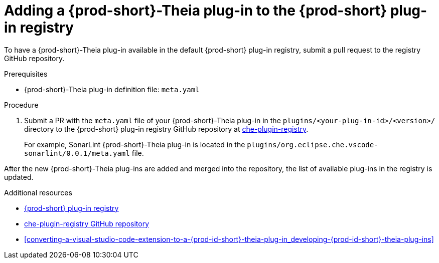[id="adding-a-{prod-id-short}-theia-plug-in-to-the-{prod-id-short}-plug-in-registry_{context}"]
= Adding a {prod-short}-Theia plug-in to the {prod-short} plug-in registry

To have a {prod-short}-Theia plug-in available in the default {prod-short} plug-in registry, submit a pull request to the registry GitHub repository.

.Prerequisites

* {prod-short}-Theia plug-in definition file: `meta.yaml`


.Procedure

. Submit a PR with the `meta.yaml` file of your {prod-short}-Theia plug-in in the `plugins/<your-plug-in-id>/<version>/` directory to the {prod-short} plug-in registry GitHub repository at link:https://github.com/eclipse/che-plugin-registry/[che-plugin-registry].
+
For example, SonarLint {prod-short}-Theia plug-in is located in the `plugins/org.eclipse.che.vscode-sonarlint/0.0.1/meta.yaml` file.

// TODO: Add a sample PR adding a plug-in to the registry.

After the new {prod-short}-Theia plug-ins are added and merged into the repository, the list of available plug-ins in the registry is updated.


.Additional resources

* link:https://che-plugin-registry.openshift.io/plugins/[{prod-short} plug-in registry]
* link:https://github.com/eclipse/che-plugin-registry/[che-plugin-registry GitHub repository]
* xref:converting-a-visual-studio-code-extension-to-a-{prod-id-short}-theia-plug-in_developing-{prod-id-short}-theia-plug-ins[]
